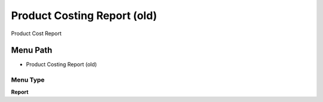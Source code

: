 
.. _functional-guide/menu/menu-product-costing-report-old:

============================
Product Costing Report (old)
============================

Product Cost Report

Menu Path
=========


* Product Costing Report (old)

Menu Type
---------
\ **Report**\ 

